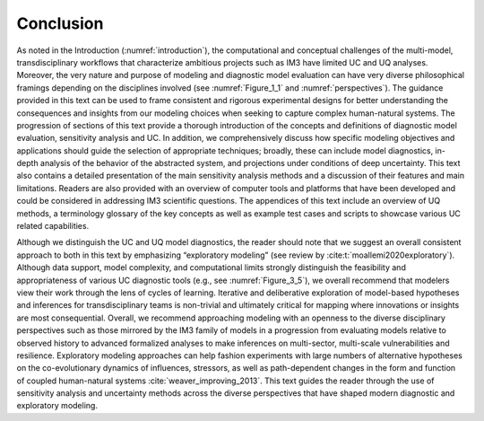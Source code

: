 .. _5_conclusion:

**********
Conclusion
**********

As noted in the Introduction (:numref:`introduction`), the computational and conceptual challenges of the multi-model, transdisciplinary workflows that characterize ambitious projects such as IM3 have limited UC and UQ analyses. Moreover, the very nature and purpose of modeling and diagnostic model evaluation can have very diverse philosophical framings depending on the disciplines involved (see :numref:`Figure_1_1` and :numref:`perspectives`). The guidance provided in this text can be used to frame consistent and rigorous experimental designs for better understanding the consequences and insights from our modeling choices when seeking to capture complex human-natural systems. The progression of sections of this text provide a thorough introduction of the concepts and definitions of diagnostic model evaluation, sensitivity analysis and UC. In addition, we comprehensively discuss how specific modeling objectives and applications should guide the selection of appropriate techniques; broadly, these can include model diagnostics, in-depth analysis of the behavior of the abstracted system, and projections under conditions of deep uncertainty. This text also contains a detailed presentation of the main sensitivity analysis methods and a discussion of their features and main limitations. Readers are also provided with an overview of computer tools and platforms that have been developed and could be considered in addressing IM3 scientific questions. The appendices of this text include an overview of UQ methods, a terminology glossary of the key concepts as well as example test cases and scripts to showcase various UC related capabilities.

Although we distinguish the UC and UQ model diagnostics, the reader should note that we suggest an overall consistent approach to both in this text by emphasizing “exploratory modeling” (see review by :cite:t:`moallemi2020exploratory`). Although data support, model complexity, and computational limits strongly distinguish the feasibility and appropriateness of various UC diagnostic tools (e.g., see :numref:`Figure_3_5`), we overall recommend that modelers view their work through the lens of cycles of learning. Iterative and deliberative exploration of model-based hypotheses and inferences for transdisciplinary teams is non-trivial and ultimately critical for mapping where innovations or insights are most consequential. Overall, we recommend approaching modeling with an openness to the diverse disciplinary perspectives such as those mirrored by the IM3 family of models in a progression from evaluating models relative to observed history to advanced formalized analyses to make inferences on multi-sector, multi-scale vulnerabilities and resilience. Exploratory modeling approaches can help fashion experiments with large numbers of alternative hypotheses on the co-evolutionary dynamics of influences, stressors, as well as path-dependent changes in the form and function of coupled human-natural systems :cite:`weaver_improving_2013`. This text guides the reader through the use of sensitivity analysis and uncertainty methods across the diverse perspectives that have shaped modern diagnostic and exploratory modeling.
